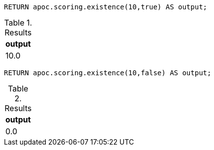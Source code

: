 [source,cypher]
----
RETURN apoc.scoring.existence(10,true) AS output;
----

.Results
[opts="header"]
|===
| output
| 10.0
|===

[source,cypher]
----
RETURN apoc.scoring.existence(10,false) AS output;
----

.Results
[opts="header"]
|===
| output
| 0.0
|===